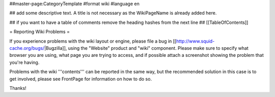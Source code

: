 ##master-page:CategoryTemplate
#format wiki
#language en

## add some descriptive text. A title is not necessary as the WikiPageName is already added here.

## if you want to have a table of comments remove the heading hashes from the next line
## [[TableOfContents]]

= Reporting Wiki Problems =

If you experience problems with the wiki layout or engine, please file a bug in [[http://www.squid-cache.org/bugs/|Bugzilla]], using the "Website" product and "wiki" component. Please make sure to specify what browser you are using, what page you are trying to access, and if possible attach a screenshot showing the problem that you're having.

Problems with the wiki '''contents''' can be reported in the same way, but the recommended solution in this case is to get involved, please see FrontPage for information on how to do so.

Thanks!

